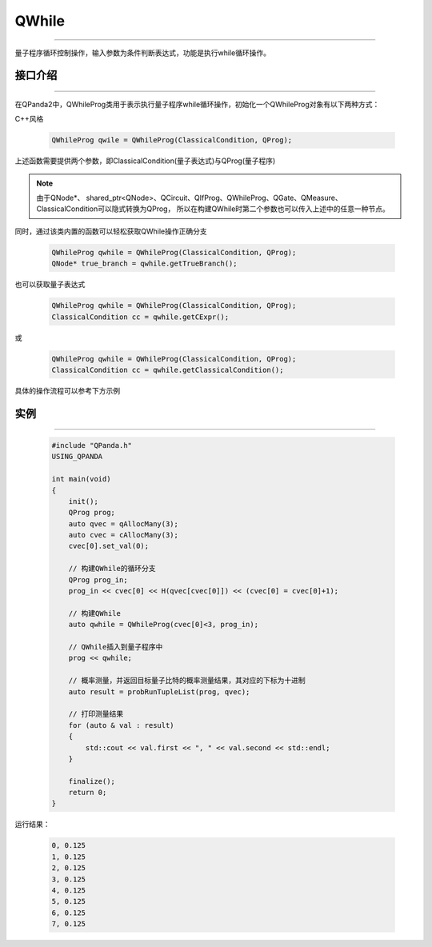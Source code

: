 QWhile
==============
----

量子程序循环控制操作，输入参数为条件判断表达式，功能是执行while循环操作。

.. _api_introduction:

接口介绍
>>>>>>>>>>>>>
----

在QPanda2中，QWhileProg类用于表示执行量子程序while循环操作，初始化一个QWhileProg对象有以下两种方式：

C++风格

    .. code-block:: c

        QWhileProg qwile = QWhileProg(ClassicalCondition, QProg);

上述函数需要提供两个参数，即ClassicalCondition(量子表达式)与QProg(量子程序)

.. note:: 由于QNode*、 shared_ptr<QNode>、QCircuit、QIfProg、QWhileProg、QGate、QMeasure、ClassicalCondition可以隐式转换为QProg，
    所以在构建QWhile时第二个参数也可以传入上述中的任意一种节点。

同时，通过该类内置的函数可以轻松获取QWhile操作正确分支

    .. code-block:: c

        QWhileProg qwhile = QWhileProg(ClassicalCondition, QProg);
        QNode* true_branch = qwhile.getTrueBranch();

也可以获取量子表达式

    .. code-block:: c

        QWhileProg qwhile = QWhileProg(ClassicalCondition, QProg);
        ClassicalCondition cc = qwhile.getCExpr();

或

    .. code-block:: c

        QWhileProg qwhile = QWhileProg(ClassicalCondition, QProg);
        ClassicalCondition cc = qwhile.getClassicalCondition();

具体的操作流程可以参考下方示例

实例
>>>>>>>>>>
----

    .. code-block:: c

        #include "QPanda.h"
        USING_QPANDA

        int main(void)
        {
            init();
            QProg prog;
            auto qvec = qAllocMany(3);
            auto cvec = cAllocMany(3);
            cvec[0].set_val(0);

            // 构建QWhile的循环分支
            QProg prog_in;
            prog_in << cvec[0] << H(qvec[cvec[0]]) << (cvec[0] = cvec[0]+1);
            
            // 构建QWhile
            auto qwhile = QWhileProg(cvec[0]<3, prog_in);

            // QWhile插入到量子程序中
            prog << qwhile;

            // 概率测量，并返回目标量子比特的概率测量结果，其对应的下标为十进制
            auto result = probRunTupleList(prog, qvec);

            // 打印测量结果
            for (auto & val : result)
            {
                std::cout << val.first << ", " << val.second << std::endl;
            }

            finalize();
            return 0;
        }

运行结果：

    .. code-block:: c

        0, 0.125
        1, 0.125
        2, 0.125
        3, 0.125
        4, 0.125
        5, 0.125
        6, 0.125
        7, 0.125
